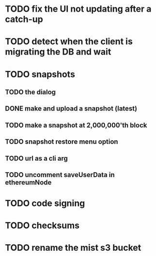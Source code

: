 * TODO fix the UI not updating after a catch-up
* TODO detect when the client is migrating the DB and wait
* TODO snapshots
** TODO the dialog
** DONE make and upload a snapshot (latest)
   CLOSED: [2016-08-18 Thu 19:06]
** TODO make a snapshot at 2,000,000'th block
** TODO snapshot restore menu option
** TODO url as a cli arg
** TODO uncomment saveUserData in ethereumNode
* TODO code signing
* TODO checksums
* TODO rename the mist s3 bucket

